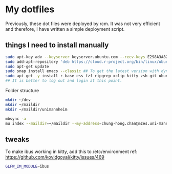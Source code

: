 * My dotfiles

Previously, these dot files were deployed by rcm. It was not very efficient and therefore, I have written a simple deployment script.

** things I need to install manually

#+BEGIN_SRC sh
sudo apt-key adv --keyserver keyserver.ubuntu.com --recv-keys E298A3A825C0D65DFD57CBB651716619E084DAB9
sudo add-apt-repository 'deb https://cloud.r-project.org/bin/linux/ubuntu focal-cran40/'
sudo apt-get update
sudo snap install emacs --classic ## To get the latest version with dynamic module support
sudo apt-get -y install r-base ess fzf ripgrep xclip kitty zsh git ubuntu-restricted-extra isync mu4e libxml2-dev libssl-dev libcurl4-openssl-dev pandoc pandoc-citeproc ffmpeg libvterm-dev cmake ibus-cangjie kitty
## It is better to log out and login at this point.
#+END_SRC

Folder structure
#+BEGIN_SRC sh
mkdir ~/dev
mkdir ~/maildir
mkdir ~/maildir/unimannheim
#+END_SRC

#+BEGIN_SRC sh
mbsync -a
mu index --maildir=~/maildir --my-address=chung-hong.chan@mzes.uni-mannheim.de
#+END_SRC

** tweaks

To make ibus working in kitty, add this to /etc/environment
ref: [[https://github.com/kovidgoyal/kitty/issues/469]]

#+BEGIN_SRC sh
GLFW_IM_MODULE=ibus
#+END_SRC
